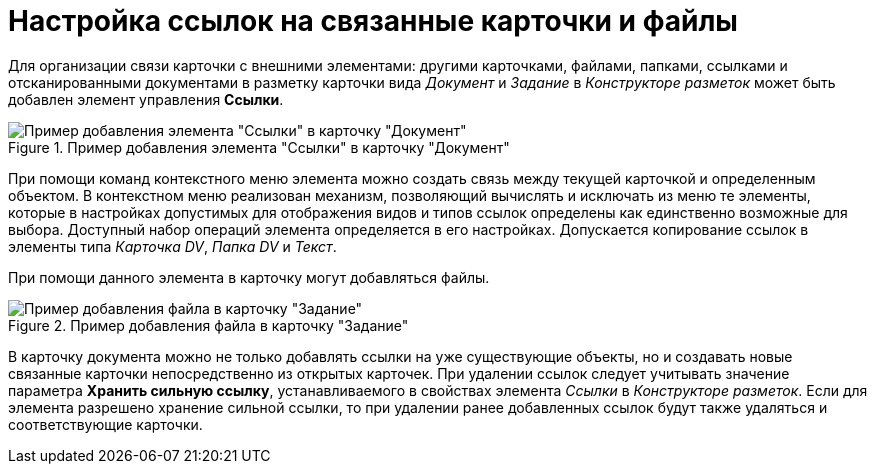= Настройка ссылок на связанные карточки и файлы

Для организации связи карточки с внешними элементами: другими карточками, файлами, папками, ссылками и отсканированными документами в разметку карточки вида _Документ_ и _Задание_ в _Конструкторе разметок_ может быть добавлен элемент управления *Ссылки*.

.Пример добавления элемента "Ссылки" в карточку "Документ"
image::CardElement_links.png[Пример добавления элемента "Ссылки" в карточку "Документ"]

При помощи команд контекстного меню элемента можно создать связь между текущей карточкой и определенным объектом. В контекстном меню реализован механизм, позволяющий вычислять и исключать из меню те элементы, которые в настройках допустимых для отображения видов и типов ссылок определены как единственно возможные для выбора. Доступный набор операций элемента определяется в его настройках. Допускается копирование ссылок в элементы типа _Карточка DV_, _Папка DV_ и _Текст_.

При помощи данного элемента в карточку могут добавляться файлы.

.Пример добавления файла в карточку "Задание"
image::CardElement_links_add_file.png[Пример добавления файла в карточку "Задание"]

В карточку документа можно не только добавлять ссылки на уже существующие объекты, но и создавать новые связанные карточки непосредственно из открытых карточек. При удалении ссылок следует учитывать значение параметра *Хранить сильную ссылку*, устанавливаемого в свойствах элемента _Ссылки_ в _Конструкторе разметок_. Если для элемента разрешено хранение сильной ссылки, то при удалении ранее добавленных ссылок будут также удаляться и соответствующие карточки.
